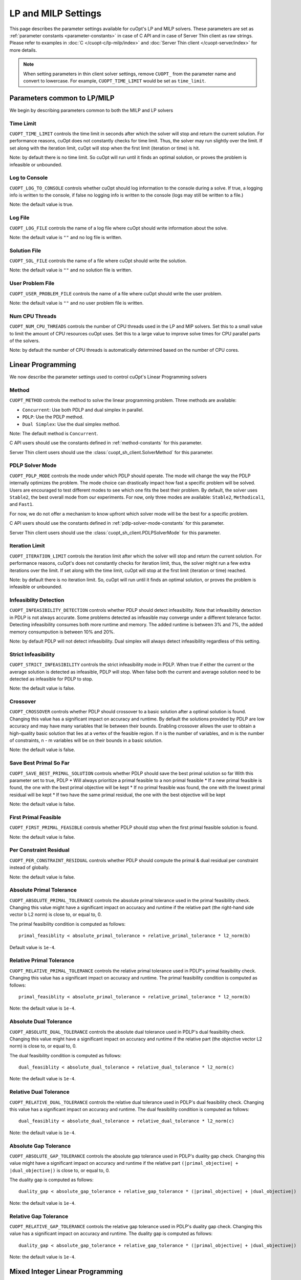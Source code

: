 =================================
LP and MILP Settings
=================================


This page describes the parameter settings available for cuOpt's LP and MILP solvers. These parameters are set as :ref:`parameter constants <parameter-constants>` in case of C API and in case of Server Thin client as raw strings.
Please refer to examples in :doc:`C </cuopt-c/lp-milp/index>` and :doc:`Server Thin client </cuopt-server/index>` for more details.

.. note::
   When setting parameters in thin client solver settings, remove ``CUOPT_`` from the parameter name and convert to lowercase. For example, ``CUOPT_TIME_LIMIT`` would be set as ``time_limit``.

Parameters common to LP/MILP
----------------------------

We begin by describing parameters common to both the MILP and LP solvers


Time Limit
^^^^^^^^^^
``CUOPT_TIME_LIMIT`` controls the time limit in seconds after which the solver will stop and return the current solution.
For performance reasons, cuOpt does not constantly checks for time limit. Thus, the solver
may run slightly over the limit. If set along with the iteration limit, cuOpt will stop when
the first limit (iteration or time) is hit.


Note: by default there is no time limit. So cuOpt will run until it finds an optimal solution,
or proves the problem is infeasible or unbounded.



Log to Console
^^^^^^^^^^^^^^
``CUOPT_LOG_TO_CONSOLE`` controls whether cuOpt should log information to the console during a solve.
If true, a logging info is written to the console, if false no logging info is written to the console (logs may still be written to a file.)

Note: the default value is true.

Log File
^^^^^^^^
``CUOPT_LOG_FILE`` controls the name of a log file where cuOpt should write information about the solve.

Note: the default value is ``""`` and no log file is written.

Solution File
^^^^^^^^^^^^^
``CUOPT_SOL_FILE`` controls the name of a file where cuOpt should write the solution.

Note: the default value is ``""`` and no solution file is written.

User Problem File
^^^^^^^^^^^^^^^^^
``CUOPT_USER_PROBLEM_FILE`` controls the name of a file where cuOpt should write the user problem.

Note: the default value is ``""`` and no user problem file is written.

Num CPU Threads
^^^^^^^^^^^^^^^
``CUOPT_NUM_CPU_THREADS`` controls the number of CPU threads used in the LP and MIP solvers. Set this to a small value to limit
the amount of CPU resources cuOpt uses. Set this to a large value to improve solve times for CPU
parallel parts of the solvers.

Note: by default the number of CPU threads is automatically determined based on the number of CPU cores.


Linear Programming
------------------

We now describe the parameter settings used to control cuOpt's Linear Programming solvers

Method
^^^^^^

``CUOPT_METHOD`` controls the method to solve the linear programming problem. Three methods are available:

* ``Concurrent``: Use both PDLP and dual simplex in parallel.
* ``PDLP``: Use the PDLP method.
* ``Dual Simplex``: Use the dual simplex method.

Note: The default method is ``Concurrent``.

C API users should use the constants defined in :ref:`method-constants` for this parameter.

Server Thin client users should use the :class:`cuopt_sh_client.SolverMethod` for this parameter.



PDLP Solver Mode
^^^^^^^^^^^^^^^^

``CUOPT_PDLP_MODE`` controls the mode under which PDLP should operate. The mode will change the way the
PDLP internally optimizes the problem. The mode choice can drastically impact how fast a
specific problem will be solved. Users are encouraged to test different modes to see which one
fits the best their problem. By default, the solver uses ``Stable2``, the best
overall mode from our experiments. For now, only three modes are available: ``Stable2``,
``Methodical1``, and ``Fast1``.

For now, we do not offer a mechanism to know upfront which solver mode will be the best
for a specific problem.

C API users should use the constants defined in :ref:`pdlp-solver-mode-constants` for this parameter.

Server Thin client users should use the :class:`cuopt_sh_client.PDLPSolverMode` for this parameter.

Iteration Limit
^^^^^^^^^^^^^^^

``CUOPT_ITERATION_LIMIT`` controls the iteration limit after which the solver will stop and return the current solution.
For performance reasons, cuOpt's does not constantly checks for iteration limit, thus,
the solver might run a few extra iterations over the limit. If set along with the time limit,
cuOpt will stop at the first limit (iteration or time) reached.

Note: by default there is no iteration limit. So, cuOpt will run until it finds an optimal solution,
or proves the problem is infeasible or unbounded.


Infeasiblity Detection
^^^^^^^^^^^^^^^^^^^^^^

``CUOPT_INFEASIBILITY_DETECTION`` controls whether PDLP should detect infeasibility. Note that infeasibility detection in PDLP
is not always accurate. Some problems detected as infeasible may converge under a different tolerance factor.
Detecting infeasibility consumes both more runtime and memory. The added runtime is between 3% and 7%,
the added memory consumpution is between 10% and 20%.

Note: by default PDLP will not detect infeasibility. Dual simplex will always detect infeasibility
regardless of this setting.

Strict Infeasibility
^^^^^^^^^^^^^^^^^^^^

``CUOPT_STRICT_INFEASIBILITY`` controls the strict infeasibility mode in PDLP. When true if either the current or the average solution
is detected as infeasible, PDLP will stop. When false both the current and average solution need to be
detected as infeasible for PDLP to stop.

Note: the default value is false.

.. _crossover:

Crossover
^^^^^^^^^

``CUOPT_CROSSOVER`` controls whether PDLP should crossover to a basic solution after a optimal solution is found.
Changing this value has a significant impact on accuracy and runtime.
By default the solutions provided by PDLP are low accuracy and may have many variables that lie
between their bounds. Enabling crossover allows the user to obtain a high-quality basic solution
that lies at a vertex of the feasible region. If n is the number of variables, and m is the number of
constraints, n - m variables will be on their bounds in a basic solution.

Note: the default value is false.

Save Best Primal So Far
^^^^^^^^^^^^^^^^^^^^^^^
``CUOPT_SAVE_BEST_PRIMAL_SOLUTION`` controls whether PDLP should save the best primal solution so far
With this parameter set to true, PDLP
* Will always prioritize a primal feasible to a non primal feasible
* If a new primal feasible is found, the one with the best primal objective will be kept
* If no primal feasible was found, the one with the lowest primal residual will be kept
* If two have the same primal residual, the one with the best objective will be kept

Note: the default value is false.

First Primal Feasible
^^^^^^^^^^^^^^^^^^^^^

``CUOPT_FIRST_PRIMAL_FEASIBLE`` controls whether PDLP should stop when the first primal feasible solution is found.

Note: the default value is false.

Per Constraint Residual
^^^^^^^^^^^^^^^^^^^^^^^

``CUOPT_PER_CONSTRAINT_RESIDUAL`` controls whether PDLP should compute the primal & dual residual per constraint instead of globally.

Note: the default value is false.

Absolute Primal Tolerance
^^^^^^^^^^^^^^^^^^^^^^^^^

``CUOPT_ABSOLUTE_PRIMAL_TOLERANCE`` controls the absolute primal tolerance used in the primal feasibility check.
Changing this value might have a significant impact on accuracy and runtime if the relative part
(the right-hand side vector b L2 norm) is close to, or equal to, 0.


The primal feasibility condition is computed as follows::

   primal_feasiblity < absolute_primal_tolerance + relative_primal_tolerance * l2_norm(b)

Default value is ``1e-4``.


Relative Primal Tolerance
^^^^^^^^^^^^^^^^^^^^^^^^^

``CUOPT_RELATIVE_PRIMAL_TOLERANCE`` controls the relative primal tolerance used in PDLP's primal feasibility check.
Changing this value has a significant impact on accuracy and runtime.
The primal feasibility condition is computed as follows::

   primal_feasiblity < absolute_primal_tolerance + relative_primal_tolerance * l2_norm(b)

Note: the default value is ``1e-4``.

Absolute Dual Tolerance
^^^^^^^^^^^^^^^^^^^^^^^

``CUOPT_ABSOLUTE_DUAL_TOLERANCE`` controls the absolute dual tolerance used in PDLP's dual feasibility check.
Changing this value might have a significant impact on accuracy and runtime if the relative part
(the objective vector L2 norm) is close to, or equal to, 0.

The dual feasibility condition is computed as follows::

   dual_feasiblity < absolute_dual_tolerance + relative_dual_tolerance * l2_norm(c)

Note: the default value is ``1e-4``.

Relative Dual Tolerance
^^^^^^^^^^^^^^^^^^^^^^^

``CUOPT_RELATIVE_DUAL_TOLERANCE`` controls the relative dual tolerance used in PDLP's dual feasibility check.
Changing this value has a significant impact on accuracy and runtime.
The dual feasibility condition is computed as follows::

   dual_feasiblity < absolute_dual_tolerance + relative_dual_tolerance * l2_norm(c)

Note: the default value is ``1e-4``.


Absolute Gap Tolerance
^^^^^^^^^^^^^^^^^^^^^^

``CUOPT_ABSOLUTE_GAP_TOLERANCE`` controls the absolute gap tolerance used in PDLP's duality gap check.
Changing this value might have a significant impact on accuracy and runtime if the relative part ``(|primal_objective| + |dual_objective|)`` is close to, or equal to, 0.

The duality gap is computed as follows::

   duality_gap < absolute_gap_tolerance + relative_gap_tolerance * (|primal_objective| + |dual_objective|)

Note: the default value is ``1e-4``.


Relative Gap Tolerance
^^^^^^^^^^^^^^^^^^^^^^

``CUOPT_RELATIVE_GAP_TOLERANCE`` controls the relative gap tolerance used in PDLP's duality gap check.
Changing this value has a significant impact on accuracy and runtime.
The duality gap is computed as follows::

   duality_gap < absolute_gap_tolerance + relative_gap_tolerance * (|primal_objective| + |dual_objective|)

Note: the default value is ``1e-4``.


Mixed Integer Linear Programming
---------------------------------

We now describe parameter settings for the MILP solvers


Heuristics only
^^^^^^^^^^^^^^^

``CUOPT_HEURISTICS_ONLY`` controls if only the GPU heuristics should be run. When set to true, only the primal
bound is improved via the GPU. When set to false, both the GPU and CPU are used and
the dual bound is improved on the CPU.

Note: the default value is false.

Scaling
^^^^^^^

``CUOPT_MIP_SCALING`` controls if scaling should be applied to the MIP problem. When true scaling is applied,
when false, no scaling is applied.

Note: the defaulte value is true.


Absolute Tolerance
^^^^^^^^^^^^^^^^^^

``CUOPT_ABSOLUTE_TOLERANCE`` controls the MIP absolute tolerance.

Note: the default value is ``1e-4``.

Relative Tolerance
^^^^^^^^^^^^^^^^^^

``CUOPT_RELATIVE_TOLERANCE`` controls the MIP relative tolerance.

Note: the default value is ``1e-6``.


Integrality Tolerance
^^^^^^^^^^^^^^^^^^^^^

``CUOPT_INTEGRALITY_TOLERANCE`` controls the MIP integrality tolerance. A variable is considered to be integral, if
it is within the integrality tolerance of an integer.

Note: the default value is ``1e-5``.

Absolute MIP Gap
^^^^^^^^^^^^^^^^

``CUOPT_MIP_ABSOLUTE_GAP`` controls the absolute tolerance used to terminate the MIP solve. The solve terminates when::

    Best Objective - Dual Bound  <= absolute tolerance

when minimizing or

    Dual Bound - Best Objective <= absolute tolerance

when maximizing.

Note: the default value is ``1e-10``.

Relative MIP Gap
^^^^^^^^^^^^^^^^

``CUOPT_MIP_RELATIVE_GAP`` controls the relative tolerance used to terminate the MIP solve. The solve terminates when::

    abs(Best Objective - Dual Bound) / abs(Best Objective) <= relative tolerance

If the Best Objective and the Dual Bound are both zero the gap is zero. If the best objective value is zero, the
gap is infinity.

Note: the default value is ``1e-4``.


